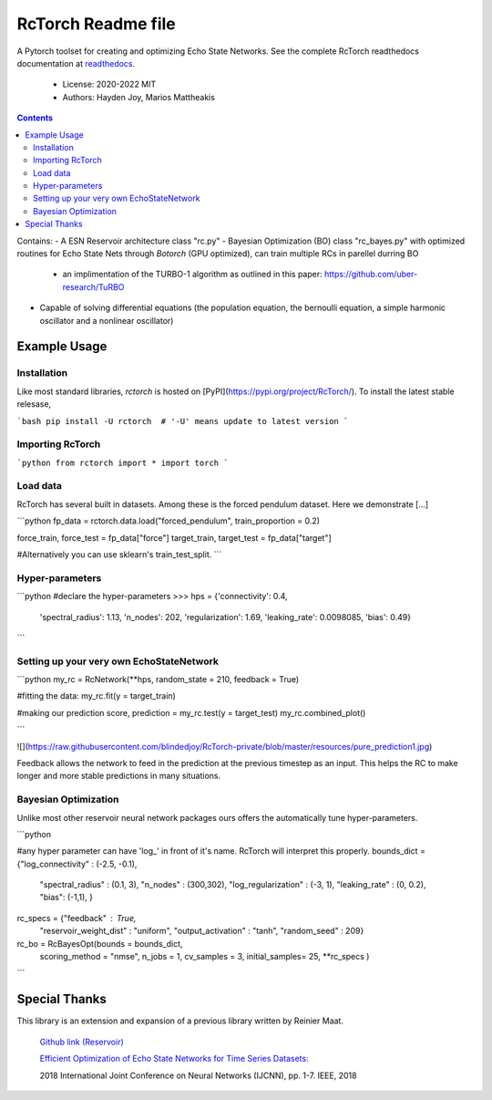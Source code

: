====================
RcTorch Readme file
====================

A Pytorch toolset for creating and optimizing Echo State Networks.
See the complete RcTorch readthedocs documentation at `readthedocs <https://rctorch.readthedocs.io/en/latest/>`_.

    - License: 2020-2022 MIT  
    - Authors: Hayden Joy, Marios Mattheakis

.. contents::


Contains:
- A ESN Reservoir architecture class "rc.py"
- Bayesian Optimization (BO) class "rc_bayes.py" with optimized routines for Echo State Nets through `Botorch` (GPU optimized), can train multiple RCs in parellel durring BO
  - an implimentation of the TURBO-1 algorithm as outlined in this paper: https://github.com/uber-research/TuRBO
- Capable of solving differential equations (the population equation, the bernoulli equation, a simple harmonic oscillator and a nonlinear oscillator)



Example Usage
=============


Installation
------------

Like most standard libraries, `rctorch` is hosted on [PyPI](https://pypi.org/project/RcTorch/). To install the latest stable relesase, 

```bash
pip install -U rctorch  # '-U' means update to latest version
```


Importing RcTorch
-----------------

```python
from rctorch import *
import torch
```

Load data
---------

RcTorch has several built in datasets. Among these is the forced pendulum dataset. Here we demonstrate [...]

```python
fp_data = rctorch.data.load("forced_pendulum", train_proportion = 0.2)

force_train, force_test = fp_data["force"]
target_train, target_test = fp_data["target"]

#Alternatively you can use sklearn's train_test_split.
```

Hyper-parameters
----------------


```python
#declare the hyper-parameters
>>> hps = {'connectivity': 0.4,
           'spectral_radius': 1.13,
           'n_nodes': 202,
           'regularization': 1.69,
           'leaking_rate': 0.0098085,
           'bias': 0.49}
```

Setting up your very own EchoStateNetwork
-----------------------------------------

```python
my_rc = RcNetwork(**hps, random_state = 210, feedback = True)

#fitting the data:
my_rc.fit(y = target_train)

#making our prediction
score, prediction = my_rc.test(y = target_test)
my_rc.combined_plot()

```

![](https://raw.githubusercontent.com/blindedjoy/RcTorch-private/blob/master/resources/pure_prediction1.jpg)



Feedback allows the network to feed in the prediction at the previous timestep as an input. This helps the RC to make longer and more stable predictions in many situations.


Bayesian Optimization
---------------------

Unlike most other reservoir neural network packages ours offers the automatically tune hyper-parameters.

```python

#any hyper parameter can have 'log_' in front of it's name. RcTorch will interpret this properly. 
bounds_dict = {"log_connectivity" : (-2.5, -0.1), 
               "spectral_radius" : (0.1, 3),
               "n_nodes" : (300,302),
               "log_regularization" : (-3, 1),
               "leaking_rate" : (0, 0.2),
               "bias": (-1,1),
               }
rc_specs = {"feedback" : True,
             "reservoir_weight_dist" : "uniform",
             "output_activation" : "tanh",
             "random_seed" : 209}

rc_bo = RcBayesOpt(bounds = bounds_dict, 
                    scoring_method = "nmse",
                    n_jobs = 1,
                    cv_samples = 3,
                    initial_samples= 25,
                    **rc_specs
                    )
```

Special Thanks
==============

This library is an extension and expansion of a previous library written by Reinier Maat.

  `Github link (Reservoir) <https://github.com/1Reinier/Reservoir>`_

  `Efficient Optimization of Echo State Networks for Time Series Datasets:  <https://arxiv.org/abs/1903.05071>`_

  2018 International Joint Conference on Neural Networks (IJCNN), pp. 1-7. IEEE, 2018  

  
